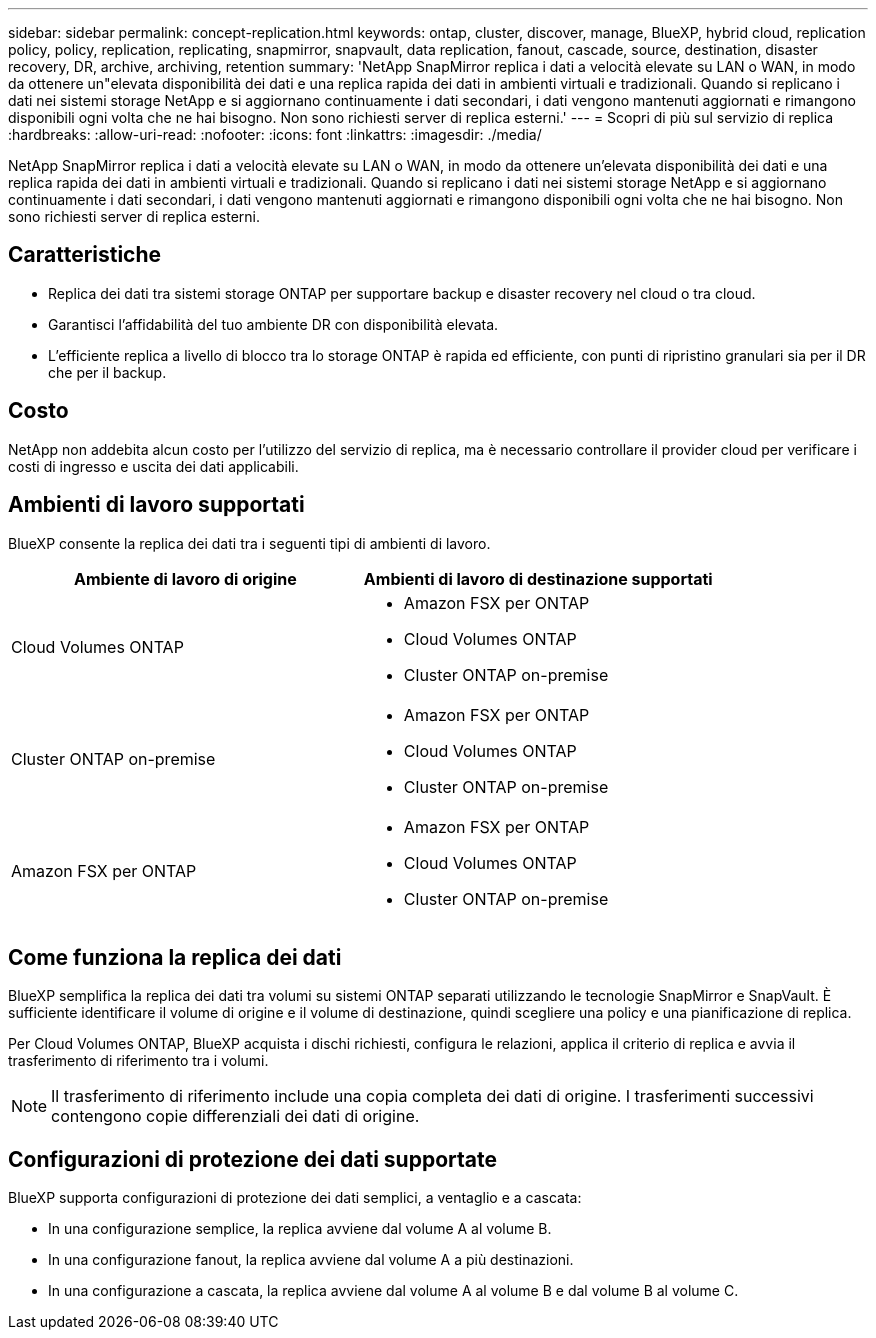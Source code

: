 ---
sidebar: sidebar 
permalink: concept-replication.html 
keywords: ontap, cluster, discover, manage, BlueXP, hybrid cloud, replication policy, policy, replication, replicating, snapmirror, snapvault, data replication, fanout, cascade, source, destination, disaster recovery, DR, archive, archiving, retention 
summary: 'NetApp SnapMirror replica i dati a velocità elevate su LAN o WAN, in modo da ottenere un"elevata disponibilità dei dati e una replica rapida dei dati in ambienti virtuali e tradizionali. Quando si replicano i dati nei sistemi storage NetApp e si aggiornano continuamente i dati secondari, i dati vengono mantenuti aggiornati e rimangono disponibili ogni volta che ne hai bisogno. Non sono richiesti server di replica esterni.' 
---
= Scopri di più sul servizio di replica
:hardbreaks:
:allow-uri-read: 
:nofooter: 
:icons: font
:linkattrs: 
:imagesdir: ./media/


[role="lead"]
NetApp SnapMirror replica i dati a velocità elevate su LAN o WAN, in modo da ottenere un'elevata disponibilità dei dati e una replica rapida dei dati in ambienti virtuali e tradizionali. Quando si replicano i dati nei sistemi storage NetApp e si aggiornano continuamente i dati secondari, i dati vengono mantenuti aggiornati e rimangono disponibili ogni volta che ne hai bisogno. Non sono richiesti server di replica esterni.



== Caratteristiche

* Replica dei dati tra sistemi storage ONTAP per supportare backup e disaster recovery nel cloud o tra cloud.
* Garantisci l'affidabilità del tuo ambiente DR con disponibilità elevata.
* L'efficiente replica a livello di blocco tra lo storage ONTAP è rapida ed efficiente, con punti di ripristino granulari sia per il DR che per il backup.




== Costo

NetApp non addebita alcun costo per l'utilizzo del servizio di replica, ma è necessario controllare il provider cloud per verificare i costi di ingresso e uscita dei dati applicabili.



== Ambienti di lavoro supportati

BlueXP consente la replica dei dati tra i seguenti tipi di ambienti di lavoro.

[cols="30,30"]
|===
| Ambiente di lavoro di origine | Ambienti di lavoro di destinazione supportati 


| Cloud Volumes ONTAP  a| 
* Amazon FSX per ONTAP
* Cloud Volumes ONTAP
* Cluster ONTAP on-premise




| Cluster ONTAP on-premise  a| 
* Amazon FSX per ONTAP
* Cloud Volumes ONTAP
* Cluster ONTAP on-premise




| Amazon FSX per ONTAP  a| 
* Amazon FSX per ONTAP
* Cloud Volumes ONTAP
* Cluster ONTAP on-premise


|===


== Come funziona la replica dei dati

BlueXP semplifica la replica dei dati tra volumi su sistemi ONTAP separati utilizzando le tecnologie SnapMirror e SnapVault. È sufficiente identificare il volume di origine e il volume di destinazione, quindi scegliere una policy e una pianificazione di replica.

Per Cloud Volumes ONTAP, BlueXP acquista i dischi richiesti, configura le relazioni, applica il criterio di replica e avvia il trasferimento di riferimento tra i volumi.


NOTE: Il trasferimento di riferimento include una copia completa dei dati di origine. I trasferimenti successivi contengono copie differenziali dei dati di origine.



== Configurazioni di protezione dei dati supportate

BlueXP supporta configurazioni di protezione dei dati semplici, a ventaglio e a cascata:

* In una configurazione semplice, la replica avviene dal volume A al volume B.
* In una configurazione fanout, la replica avviene dal volume A a più destinazioni.
* In una configurazione a cascata, la replica avviene dal volume A al volume B e dal volume B al volume C.

